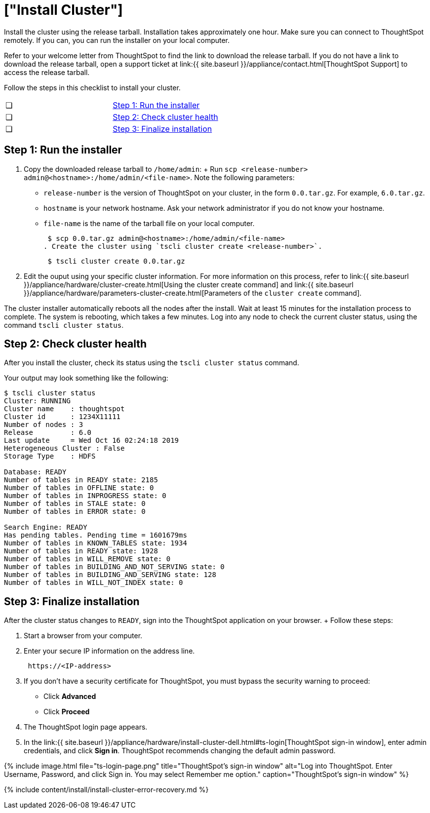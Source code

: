 = ["Install Cluster"]
:last_updated: 12/17/2019
:permalink: /:collection/:path.html
:sidebar: mydoc_sidebar
:summary: Install your ThoughtSpot cluster(s) on your Dell appliance.

Install the cluster using the release tarball.
Installation takes approximately one hour.
Make sure you can connect to ThoughtSpot remotely.
If you can, you can run the installer on your local computer.

Refer to your welcome letter from ThoughtSpot to find the link to download the release tarball.
If you do not have a link to download the release tarball, open a support ticket at link:{{ site.baseurl }}/appliance/contact.html[ThoughtSpot Support] to access the release tarball.

Follow the steps in this checklist to install your cluster.

[cols=2*]
|===
| &#10063;
| link:install-cluster-dell#install-step-1[Step 1: Run the installer]

| &#10063;
| link:install-cluster-dell#install-step-2[Step 2: Check cluster health]

| &#10063;
| link:install-cluster-dell#install-step-3[Step 3: Finalize installation]
|===

[#install-step-1]
== Step 1: Run the installer

. Copy the downloaded release tarball to `/home/admin`: +   Run `scp <release-number> admin@<hostname>:/home/admin/<file-name>`.
Note the following parameters:
 ** `release-number` is the version of ThoughtSpot on your cluster, in the form `0.0.tar.gz`.
For example, `6.0.tar.gz`.
 ** `hostname` is your network hostname.
Ask your network administrator if you do not know your hostname.
 ** `file-name` is the name of the tarball file on your local computer.

 $ scp 0.0.tar.gz admin@<hostname>:/home/admin/<file-name>
. Create the cluster using `tscli cluster create <release-number>`.
+
----
 $ tscli cluster create 0.0.tar.gz
----

. Edit the ouput using your specific cluster information.
For more information on this process, refer to link:{{ site.baseurl }}/appliance/hardware/cluster-create.html[Using the cluster create command] and link:{{ site.baseurl }}/appliance/hardware/parameters-cluster-create.html[Parameters of the `cluster create` command].

The cluster installer automatically reboots all the nodes after the install.
Wait at least 15 minutes for the installation process to complete.
The system is rebooting, which takes a few minutes.
Log into any node to check the current cluster status, using the command `tscli cluster status`.

[#install-step-2]
== Step 2: Check cluster health

After you install the cluster, check its status using the `tscli cluster status` command.

Your output may look something like the following:

[source,console]
----
$ tscli cluster status
Cluster: RUNNING
Cluster name    : thoughtspot
Cluster id      : 1234X11111
Number of nodes : 3
Release         : 6.0
Last update     = Wed Oct 16 02:24:18 2019
Heterogeneous Cluster : False
Storage Type    : HDFS

Database: READY
Number of tables in READY state: 2185
Number of tables in OFFLINE state: 0
Number of tables in INPROGRESS state: 0
Number of tables in STALE state: 0
Number of tables in ERROR state: 0

Search Engine: READY
Has pending tables. Pending time = 1601679ms
Number of tables in KNOWN_TABLES state: 1934
Number of tables in READY state: 1928
Number of tables in WILL_REMOVE state: 0
Number of tables in BUILDING_AND_NOT_SERVING state: 0
Number of tables in BUILDING_AND_SERVING state: 128
Number of tables in WILL_NOT_INDEX state: 0
----

[#install-step-3]
== Step 3: Finalize installation

After the cluster status changes to `READY`, sign into the ThoughtSpot application on your browser.
+ Follow these steps:

. Start a browser from your computer.
. Enter your secure IP information on the address line.
+
----
 https://<IP-address>
----

. If you don't have a security certificate for ThoughtSpot, you must bypass the security warning to proceed:
 ** Click *Advanced*
 ** Click *Proceed*
. The ThoughtSpot login page appears.
. In the link:{{ site.baseurl }}/appliance/hardware/install-cluster-dell.html#ts-login[ThoughtSpot sign-in window], enter admin credentials, and click *Sign in*.
ThoughtSpot recommends changing the default admin password.

{% include image.html file="ts-login-page.png" title="ThoughtSpot's sign-in window" alt="Log into ThoughtSpot.
Enter Username, Password, and click Sign in.
You may select Remember me option." caption="ThoughtSpot's sign-in window" %}

{% include content/install/install-cluster-error-recovery.md %}
